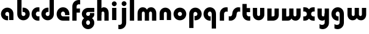 SplineFontDB: 3.2
FontName: QuasarOpen-Black
FullName: Quasar Open Black
FamilyName: Quasar Open
Weight: Black
Copyright: Copyright (c) 2023, neilb
UComments: "2023-12-15: Created with FontForge (http://fontforge.org)"
Version: 000.001
ItalicAngle: 0
UnderlinePosition: -100
UnderlineWidth: 50
Ascent: 800
Descent: 200
InvalidEm: 0
LayerCount: 2
Layer: 0 0 "Back" 1
Layer: 1 0 "Fore" 0
XUID: [1021 441 2049316168 16478]
StyleMap: 0x0000
FSType: 0
OS2Version: 0
OS2_WeightWidthSlopeOnly: 0
OS2_UseTypoMetrics: 1
CreationTime: 1702635369
ModificationTime: 1704257598
OS2TypoAscent: 0
OS2TypoAOffset: 1
OS2TypoDescent: 0
OS2TypoDOffset: 1
OS2TypoLinegap: 90
OS2WinAscent: 0
OS2WinAOffset: 1
OS2WinDescent: 0
OS2WinDOffset: 1
HheadAscent: 0
HheadAOffset: 1
HheadDescent: 0
HheadDOffset: 1
OS2Vendor: 'PfEd'
MarkAttachClasses: 1
DEI: 91125
Encoding: UnicodeFull
UnicodeInterp: none
NameList: AGL For New Fonts
DisplaySize: -48
AntiAlias: 1
FitToEm: 1
WinInfo: 16 16 8
BeginPrivate: 0
EndPrivate
BeginChars: 1114112 26

StartChar: i
Encoding: 105 105 0
Width: 335
Flags: HMW
LayerCount: 2
Fore
SplineSet
68 669 m 4
 68 724 113 769 168 769 c 4
 223 769 268 724 268 669 c 4
 268 614 223 569 168 569 c 4
 113 569 68 614 68 669 c 4
80 500 m 1
 255 500 l 1
 255 0 l 1
 80 0 l 1
 80 500 l 1
EndSplineSet
EndChar

StartChar: o
Encoding: 111 111 1
Width: 600
Flags: HMW
LayerCount: 2
Back
SplineSet
40 250 m 0
 40 394 156 510 300 510 c 0
 444 510 560 394 560 250 c 0
 560 106 444 -10 300 -10 c 0
 156 -10 40 106 40 250 c 0
70 250 m 0
 70 121 166 15 300 15 c 0
 434 15 530 121 530 250 c 0
 530 379 434 485 300 485 c 0
 166 485 70 379 70 250 c 0
EndSplineSet
Fore
SplineSet
215 250 m 3
 215 207 249 165 300 165 c 3
 351 165 385 207 385 250 c 3
 385 293 351 335 300 335 c 3
 249 335 215 293 215 250 c 3
  Spiro
    215 250 o
    225.239 208.001 o
    254.445 177.014 o
    300 165 o
    345.555 177.014 o
    374.761 208.001 o
    385 250 o
    374.761 291.999 o
    345.555 322.986 o
    300 335 o
    254.445 322.986 o
    225.239 291.999 o
    0 0 z
  EndSpiro
40 250 m 3
 40 391.003448235 149 510 300 510 c 3
 453 510 560 388.007042079 560 250 c 3
 560 111 453 -10 300 -10 c 3
 150 -10 40 109 40 250 c 3
  Spiro
    40 250 o
    73.121 381.736 o
    164.264 474.882 o
    300 510 o
    437.514 474.882 o
    527.767 381.736 o
    560 250 o
    527.767 118.264 o
    437.514 25.118 o
    300 -10 o
    164.264 25.118 o
    73.121 118.264 o
    0 0 z
  EndSpiro
EndSplineSet
EndChar

StartChar: n
Encoding: 110 110 2
Width: 610
Flags: HMW
LayerCount: 2
Back
SplineSet
75 280 m 0
 75 407 178 510 305 510 c 0
 432 510 535 407 535 280 c 0
 535 153 432 50 305 50 c 0
 178 50 75 153 75 280 c 0
250 280 m 0
 250 310 275 335 305 335 c 0
 335 335 360 310 360 280 c 0
 360 250 335 225 305 225 c 0
 275 225 250 250 250 280 c 0
220 250 m 3
 220 205 252 165 305 165 c 3
 358 165 390 205 390 250 c 3
 390 295 358 335 305 335 c 3
 252 335 220 295 220 250 c 3
  Spiro
    220 250 o
    230.239 208.001 o
    259.445 177.014 o
    305 165 o
    350.555 177.014 o
    379.761 208.001 o
    390 250 o
    379.761 291.999 o
    350.555 322.986 o
    305 335 o
    259.445 322.986 o
    230.239 291.999 o
    0 0 z
  EndSpiro
45 250 m 3
 45 395 151 510 305 510 c 3
 463 510 565 395 565 250 c 3
 565 105 463 -10 305 -10 c 3
 151 -10 45 105 45 250 c 3
  Spiro
    45 250 o
    78.121 381.736 o
    169.264 474.882 o
    305 510 o
    442.514 474.882 o
    532.767 381.736 o
    565 250 o
    532.767 118.264 o
    442.514 25.118 o
    305 -10 o
    169.264 25.118 o
    78.121 118.264 o
    0 0 z
  EndSpiro
EndSplineSet
Fore
SplineSet
70 270 m 2
 70 419 188 510 305 510 c 0
 422 510 540 419 540 270 c 2
 540 0 l 9
 365 0 l 17
 365 270 l 2
 365 313 338 335 305 335 c 7
 272 335 245 313 245 270 c 6
 245 0 l 9
 70 0 l 17
 70 270 l 2
EndSplineSet
EndChar

StartChar: a
Encoding: 97 97 3
Width: 630
Flags: HMW
LayerCount: 2
Back
SplineSet
40 250 m 0
 40 394 156 510 300 510 c 0
 444 510 560 394 560 250 c 0
 560 106 444 -10 300 -10 c 0
 156 -10 40 106 40 250 c 0
215 250 m 0
 215 297 253 335 300 335 c 0
 347 335 385 297 385 250 c 0
 385 203 347 165 300 165 c 0
 253 165 215 203 215 250 c 0
EndSplineSet
Fore
SplineSet
300 335 m 3
 250 335 215 294 215 250 c 0
 215 205 251 165 300 165 c 0
 312.019857621 165 320.12109375 166.654296875 332 170.997070312 c 1
 332 -8.1669921875 l 1
 324.494140625 -9.0341796875 312.482421875 -10 300 -10 c 0
 156 -10 40 105 40 249 c 0
 40 393 156 510 300 510 c 0
 431 510 550 410 550 248 c 2
 550 0 l 9
 375 0 l 17
 375 246 l 2
 375 309 338 335 300 335 c 3
EndSplineSet
EndChar

StartChar: g
Encoding: 103 103 4
Width: 596
Flags: HW
LayerCount: 2
Back
SplineSet
553 332 m 1
 298 332 l 2
 258 332 218 300 218 252 c 3
 218 208 254 172 298 172 c 0
 342 172 378 208 378 252 c 0
 378 265 375 278 369 289 c 1
 549 289 l 1
 551 275 553 260 553 245 c 0
 553 139 489 49 397 10 c 0
 366 -3 331 22 296 22 c 0
 263 22 233 -4 204 8 c 0
 110 45 43 137 43 245 c 0
 43 386 157 500 298 500 c 2
 553 500 l 1
 553 332 l 1
218 -83 m 0
 218 -127 254 -163 298 -163 c 0
 342 -163 378 -127 378 -83 c 0
 378 -39 342 -3 298 -3 c 0
 254 -3 218 -39 218 -83 c 0
43 -83 m 0
 43 58 157 172 298 172 c 0
 439 172 553 58 553 -83 c 4
 553 -224 439 -338 298 -338 c 0
 157 -338 43 -224 43 -83 c 0
EndSplineSet
Fore
SplineSet
218 -83 m 0
 218 -127 254 -163 298 -163 c 0
 342 -163 378 -127 378 -83 c 0
 378 -39 342 -3 298 -3 c 0
 254 -3 218 -39 218 -83 c 0
43 -93 m 0
 43 48 172 127 298 127 c 0
 424 127 553 48 553 -93 c 0
 553 -219 439 -338 298 -338 c 0
 157 -338 43 -219 43 -93 c 0
298 332 m 2
 258 332 218 300 218 252 c 3
 218 208 254 172 298 172 c 0
 342 172 378 208 378 252 c 0
 378 265 375 278 369 289 c 1
 549 289 l 1
 551 275 553 260 553 245 c 0
 553 104 424 35 298 35 c 0
 172 35 43 114 43 255 c 0
 43 381 157 500 298 500 c 2
 553 500 l 1
 553 332 l 1
 298 332 l 2
EndSplineSet
EndChar

StartChar: r
Encoding: 114 114 5
Width: 421
Flags: HW
LayerCount: 2
Back
SplineSet
255 250 m 7
 255 207 289 165 340 165 c 7
 391 165 425 207 425 250 c 7
 425 293 391 335 340 335 c 7
 289 335 255 293 255 250 c 7
  Spiro
    255 250 o
    265.239 208.001 o
    294.445 177.014 o
    340 165 o
    385.555 177.014 o
    414.761 208.001 o
    425 250 o
    414.761 291.999 o
    385.555 322.986 o
    340 335 o
    294.445 322.986 o
    265.239 291.999 o
    0 0 z
  EndSpiro
80 250 m 7
 80 391.00390625 189 510 340 510 c 7
 493 510 600 388.006835938 600 250 c 7
 600 111 493 -10 340 -10 c 7
 190 -10 80 109 80 250 c 7
  Spiro
    80 250 o
    113.121 381.736 o
    204.264 474.882 o
    340 510 o
    477.514 474.882 o
    567.767 381.736 o
    600 250 o
    567.767 118.264 o
    477.514 25.118 o
    340 -10 o
    204.264 25.118 o
    113.121 118.264 o
    0 0 z
  EndSpiro
EndSplineSet
Fore
SplineSet
340 510 m 3
 364 510 385 507 401 503 c 1
 401 328 l 1
 386 333 368 335 355 335 c 3
 275.991210938 335 255 283 255 250 c 2
 255 0 l 1
 80 0 l 1
 80 250 l 2
 80 398 195.996296347 510 340 510 c 3
EndSplineSet
EndChar

StartChar: x
Encoding: 120 120 6
Width: 547
Flags: HWO
LayerCount: 2
Back
SplineSet
61 1030 m 1
 185 1030 253 971 273 933 c 1
 293 971 362 1030 486 1030 c 1
 486 855 l 1
 387 855 361 819 361 780 c 0
 361 741 387 705 486 705 c 1
 486 530 l 1
 362 530 293 589 273 627 c 1
 253 589 185 530 61 530 c 1
 61 705 l 1
 160 705 186 741 186 780 c 0
 186 819 160 855 61 855 c 1
 61 1030 l 1
60.5 500 m 1
 137.704101562 500 238.099609375 474.1171875 272.6875 391.905273438 c 1
 307.5234375 474.376953125 408.346679688 500 485.5 500 c 1
 485.5 325 l 1
 394.5 325 360.5 293 360.5 250 c 0
 360.5 207 394.5 175 485.5 175 c 1
 485.5 0 l 1
 408.857421875 0 308.061523438 25.6123046875 273.112304688 108.06640625 c 1
 238.517578125 25.7861328125 137.983398438 0 60.5 0 c 1
 60.5 175 l 1
 151.5 175 185.5 207 185.5 250 c 0
 185.5 293 151.5 325 60.5 325 c 1
 60.5 500 l 1
30.5 500 m 1
 253.5 500 360.5 388.006835938 360.5 250 c 3
 360.5 111 253.5 0 30.5 0 c 1
 30.5 175 l 1
 151.5 175 185.5 207 185.5 250 c 1
 185.5 293 151.5 325 30.5 325 c 1
 30.5 500 l 1
515.5 0 m 1
 295.5 0 185.5 109 185.5 250 c 3
 185.5 391.00390625 294.5 500 515.5 500 c 1
 515.5 325 l 1
 394.5 325 360.5 293 360.5 250 c 3
 360.5 207 394.5 175 515.5 175 c 1
 515.5 0 l 1
EndSplineSet
Fore
SplineSet
88 332 m 3
 71 332 56 330 40 325 c 1
 40 500 l 1
 56 504 77 507 101 507 c 3
 251 507 321 391 321 250 c 3
 321 108.99609375 252 -7 101 -7 c 3
 77 -7 56 -4 40 0 c 1
 40 175 l 1
 56 170 70.970703125 168 88 168 c 3
 154.0078125 168 186 207 186 250 c 3
 186 293 154 332 88 332 c 3
459 168 m 3
 476 168 491 170 507 175 c 1
 507 0 l 1
 491 -4 470 -7 446 -7 c 3
 296 -7 226 109 226 250 c 3
 226 391.00390625 295 507 446 507 c 3
 470 507 491 504 507 500 c 1
 507 325 l 1
 491 330 476.029296875 332 459 332 c 3
 392.9921875 332 361 293 361 250 c 3
 361 207 393 168 459 168 c 3
EndSplineSet
EndChar

StartChar: q
Encoding: 113 113 7
Width: 630
Flags: HW
LayerCount: 2
Fore
SplineSet
300 335 m 3
 250 335 215 294 215 250 c 0
 215 205 251 165 300 165 c 0
 312.019857621 165 320.12109375 166.654296875 332 170.997070312 c 1
 332 -8.1669921875 l 1
 324.494140625 -9.0341796875 312.482421875 -10 300 -10 c 0
 156 -10 40 105 40 249 c 0
 40 393 156 510 300 510 c 0
 431 510 550 410 550 248 c 2
 550 -328 l 9
 375 -328 l 17
 375 246 l 2
 375 309 338 335 300 335 c 3
EndSplineSet
EndChar

StartChar: b
Encoding: 98 98 8
Width: 630
Flags: HW
LayerCount: 2
Fore
Refer: 7 113 N -1 0 0 -1 630 500 2
EndChar

StartChar: d
Encoding: 100 100 9
Width: 630
Flags: HW
LayerCount: 2
Fore
Refer: 7 113 N 1 0 0 -1 0 500 2
EndChar

StartChar: p
Encoding: 112 112 10
Width: 630
Flags: HW
LayerCount: 2
Fore
Refer: 7 113 N -1 0 0 1 630 0 2
EndChar

StartChar: l
Encoding: 108 108 11
Width: 335
Flags: HW
LayerCount: 2
Fore
SplineSet
80 828 m 1
 255 828 l 1
 255 0 l 1
 80 0 l 1
 80 828 l 1
EndSplineSet
EndChar

StartChar: u
Encoding: 117 117 12
Width: 610
Flags: HW
LayerCount: 2
Fore
Refer: 2 110 N -1 0 0 -1 620 500 2
EndChar

StartChar: h
Encoding: 104 104 13
Width: 610
Flags: HW
LayerCount: 2
Back
SplineSet
75 828 m 5
 250 828 l 5
 250 0 l 5
 75 0 l 5
 75 828 l 5
75 280 m 6
 75 419 191 510 305 510 c 4
 419 510 535 419 535 280 c 6
 535 0 l 13
 360 0 l 21
 360 280 l 6
 360 313 335 335 305 335 c 7
 275 335 250 313 250 280 c 6
 250 0 l 13
 75 0 l 21
 75 280 l 6
EndSplineSet
Fore
SplineSet
70 828 m 1
 245 828 l 1
 245 0 l 1
 70 0 l 1
 70 828 l 1
200 270 m 2
 200 399 226 510 340 510 c 0
 464 510 540 419 540 270 c 2
 540 0 l 9
 365 0 l 17
 365 270 l 2
 365 313 338 335 305 335 c 3
 272 335 245 313 245 270 c 2
 245 210 l 9
 200 210 l 17
 200 270 l 2
EndSplineSet
EndChar

StartChar: m
Encoding: 109 109 14
Width: 905
Flags: HW
LayerCount: 2
Back
SplineSet
365 270 m 2
 365 419 483 510 600 510 c 0
 717 510 835 419 835 270 c 2
 835 0 l 9
 660 0 l 17
 660 270 l 2
 660 313 633 335 600 335 c 3
 567 335 540 313 540 270 c 2
 540 0 l 9
 365 0 l 17
 365 270 l 2
70 270 m 2
 70 419 188 510 305 510 c 0
 422 510 540 419 540 270 c 2
 540 0 l 9
 365 0 l 17
 365 270 l 2
 365 313 338 335 305 335 c 3
 272 335 245 313 245 270 c 2
 245 0 l 9
 70 0 l 17
 70 270 l 2
365 280 m 2
 365 419 481 510 595 510 c 0
 709 510 825 419 825 280 c 2
 825 0 l 9
 650 0 l 17
 650 280 l 2
 650 313 625 335 595 335 c 3
 565 335 540 313 540 280 c 2
 540 0 l 9
 365 0 l 17
 365 280 l 2
80 280 m 2
 80 419 196 510 310 510 c 0
 424 510 540 419 540 280 c 2
 540 0 l 9
 365 0 l 17
 365 280 l 2
 365 313 340 335 310 335 c 3
 280 335 255 313 255 280 c 2
 255 0 l 9
 80 0 l 17
 80 280 l 2
EndSplineSet
Fore
SplineSet
425 270 m 2
 425 429 496 510 630 510 c 0
 734 510 835 419 835 270 c 2
 835 0 l 9
 660 0 l 17
 660 270 l 2
 660 313 630 335 600 335 c 3
 570 335 540 313 540 270 c 2
 540 0 l 9
 425 0 l 17
 425 270 l 2
70 270 m 2
 70 419 171 510 275 510 c 0
 409 510 480 429 480 270 c 2
 480 0 l 9
 365 0 l 17
 365 270 l 2
 365 313 335 335 305 335 c 3
 275 335 245 313 245 270 c 2
 245 0 l 9
 70 0 l 17
 70 270 l 2
EndSplineSet
EndChar

StartChar: e
Encoding: 101 101 15
Width: 600
Flags: HW
LayerCount: 2
Back
SplineSet
215 250 m 3
 215 207 249 165 300 165 c 3
 351 165 385 207 385 250 c 3
 385 293 351 335 300 335 c 3
 249 335 215 293 215 250 c 3
  Spiro
    215 250 o
    225.239 208.001 o
    254.445 177.014 o
    300 165 o
    345.555 177.014 o
    374.761 208.001 o
    385 250 o
    374.761 291.999 o
    345.555 322.986 o
    300 335 o
    254.445 322.986 o
    225.239 291.999 o
    0 0 z
  EndSpiro
40 250 m 3
 40 391.003448235 149 510 300 510 c 3
 453 510 560 388.007042079 560 250 c 3
 560 111 453 -10 300 -10 c 3
 150 -10 40 109 40 250 c 3
  Spiro
    40 250 o
    73.121 381.736 o
    164.264 474.882 o
    300 510 o
    437.514 474.882 o
    527.767 381.736 o
    560 250 o
    527.767 118.264 o
    437.514 25.118 o
    300 -10 o
    164.264 25.118 o
    73.121 118.264 o
    0 0 z
  EndSpiro
EndSplineSet
Fore
SplineSet
300 175 m 2
 560 175 l 1
 560 0 l 1
 300 0 l 2
 150 0 40 109 40 250 c 3
 40 391 149 510 300 510 c 0
 453 510 560 388 560 250 c 0
 560 239 559 229 558 218 c 1
 379 218 l 1
 383 228 385 239 385 250 c 0
 385 293 351 335 300 335 c 0
 249 335 215 293 215 255 c 0
 215 217 249 175 300 175 c 2
EndSplineSet
EndChar

StartChar: y
Encoding: 121 121 16
Width: 610
Flags: HW
LayerCount: 2
Back
SplineSet
395 220 m 6
 395 91 379 -10 265 -10 c 4
 151 -10 75 81 75 220 c 6
 75 500 l 13
 250 500 l 21
 250 220 l 6
 250 187 275 165 305 165 c 7
 335 165 360 187 360 220 c 6
 360 280 l 13
 395 280 l 21
 395 220 l 6
190 -78 m 3
 190 -121 224 -163 275 -163 c 3
 326 -163 360 -121 360 -78 c 3
 360 -35 326 7 275 7 c 3
 224 7 190 -35 190 -78 c 3
  Spiro
    190 -78 o
    200.239 -119.999 o
    229.445 -150.986 o
    275 -163 o
    320.555 -150.986 o
    349.761 -119.999 o
    360 -78 o
    349.761 -36.001 o
    320.555 -5.014 o
    275 7 o
    229.445 -5.014 o
    200.239 -36.001 o
    0 0 z
  EndSpiro
15 -78 m 3
 15 63.00390625 124 182 275 182 c 3
 428 182 535 60.0068359375 535 -78 c 3
 535 -217 428 -338 275 -338 c 3
 125 -338 15 -219 15 -78 c 3
  Spiro
    15 -78 o
    48.121 53.736 o
    139.264 146.882 o
    275 182 o
    412.514 146.882 o
    502.767 53.736 o
    535 -78 o
    502.767 -209.736 o
    412.514 -302.882 o
    275 -338 o
    139.264 -302.882 o
    48.121 -209.736 o
    0 0 z
  EndSpiro
EndSplineSet
Fore
SplineSet
410 230 m 2
 410 101 384 -10 270 -10 c 0
 146 -10 70 81 70 230 c 2
 70 500 l 9
 245 500 l 17
 245 230 l 2
 245 187 272 165 305 165 c 3
 338 165 365 187 365 230 c 2
 365 290 l 9
 410 290 l 17
 410 230 l 2
154 -132 m 1
 196 -157 222.989257812 -163 258 -163 c 3
 325.553710938 -163 365 -130 365 -78 c 2
 365 500 l 1
 540 500 l 1
 540 -82 l 2
 540 -226 424.00390625 -338 280 -338 c 3
 234 -338 196 -328 154 -307 c 1
 154 -132 l 1
EndSplineSet
EndChar

StartChar: w
Encoding: 119 119 17
Width: 905
Flags: HW
LayerCount: 2
Back
SplineSet
484 230 m 2
 484 71 426 0 309 0 c 2
 74 0 l 9
 74 500 l 1
 249 500 l 17
 249 175 l 17
 309 175 l 2
 342 175 369 187 369 230 c 2
 369 500 l 9
 484 500 l 17
 484 230 l 2
EndSplineSet
Fore
SplineSet
480 230 m 2
 480 71 422 0 305 0 c 2
 70 0 l 9
 70 500 l 1
 245 500 l 17
 245 175 l 17
 305 175 l 2
 338 175 365 187 365 230 c 2
 365 500 l 9
 480 500 l 17
 480 230 l 2
835 230 m 2
 835 81 734 -10 630 -10 c 0
 496 -10 425 71 425 230 c 2
 425 500 l 9
 540 500 l 17
 540 230 l 2
 540 187 570 165 600 165 c 3
 630 165 660 187 660 230 c 2
 660 500 l 9
 835 500 l 17
 835 230 l 2
EndSplineSet
EndChar

StartChar: uni0261
Encoding: 609 609 18
Width: 630
Flags: HW
LayerCount: 2
Fore
SplineSet
375 -78 m 2
 375 246 l 2
 375 309 338 335 300 335 c 3
 250 335 215 294 215 250 c 0
 215 205 251 165 300 165 c 0
 312.019857621 165 320.12109375 166.654296875 332 170.997070312 c 1
 332 -8.1669921875 l 1
 324.494140625 -9.0341796875 312.482421875 -10 300 -10 c 0
 156 -10 40 105 40 249 c 0
 40 393 156 510 300 510 c 0
 431 510 550 410 550 248 c 2
 550 -82 l 2
 550 -226 434.00390625 -338 290 -338 c 3
 244 -338 206 -328 164 -307 c 1
 164 -132 l 1
 206 -157 232.989257812 -163 268 -163 c 3
 335.553710938 -163 375 -130 375 -78 c 2
EndSplineSet
EndChar

StartChar: f
Encoding: 102 102 19
Width: 421
Flags: HW
LayerCount: 2
Fore
SplineSet
340 838 m 0
 364 838 385 835 401 831 c 1
 401 656 l 1
 386 661 368 663 355 663 c 0
 275.991210938 663 255 611 255 578 c 2
 255 500 l 1
 392 500 l 1
 392 332 l 1
 255 332 l 1
 255 0 l 1
 80 0 l 1
 80 578 l 2
 80 726 195.99609375 838 340 838 c 0
EndSplineSet
EndChar

StartChar: t
Encoding: 116 116 20
Width: 421
Flags: HW
LayerCount: 2
Fore
SplineSet
340 -10 m 0
 195.99609375 -10 80 102 80 250 c 2
 80 669 l 1
 255 669 l 1
 255 500 l 1
 392 500 l 1
 392 332 l 1
 255 332 l 1
 255 250 l 2
 255 217 275.991210938 165 355 165 c 0
 368 165 386 167 401 172 c 1
 401 -3 l 1
 385 -7 364 -10 340 -10 c 0
EndSplineSet
EndChar

StartChar: j
Encoding: 106 106 21
Width: 410
Flags: HW
LayerCount: 2
Back
SplineSet
144 669 m 0
 144 724 189 769 244 769 c 0
 299 769 344 724 344 669 c 0
 344 614 299 569 244 569 c 0
 189 569 144 614 144 669 c 0
157 -328 m 9
 157 500 l 1
 332 500 l 1
 332 -328 l 17
 157 -328 l 9
EndSplineSet
Fore
SplineSet
143 669 m 0
 143 724 188 769 243 769 c 0
 298 769 343 724 343 669 c 0
 343 614 298 569 243 569 c 0
 188 569 143 614 143 669 c 0
156 500 m 1
 331 500 l 1
 331 -78 l 2
 331 -226 215.00390625 -338 71 -338 c 0
 47 -338 26 -335 10 -331 c 1
 10 -156 l 1
 25 -161 43 -163 56 -163 c 0
 135.008789062 -163 156 -111 156 -78 c 2
 156 500 l 1
EndSplineSet
EndChar

StartChar: c
Encoding: 99 99 22
Width: 401
Flags: HW
LayerCount: 2
Back
SplineSet
300 510 m 3
 324 510 345 507 361 503 c 1
 361 328 l 1
 346 333 328 335 315 335 c 3
 235.991210938 335 215 283 215 250 c 2
 215 0 l 1
 40 0 l 1
 40 250 l 2
 40 398 155.99609375 510 300 510 c 3
EndSplineSet
Fore
SplineSet
313 165 m 3
 330 165 345 167 361 172 c 1
 361 -3 l 1
 345 -7 324 -10 300 -10 c 3
 150 -10 40 109 40 250 c 3
 40 391.003448235 149 510 300 510 c 3
 324 510 345 507 361 503 c 1
 361 328 l 1
 345 333 330.029386366 335 313 335 c 3
 246.992424677 335 215 293 215 250 c 3
 215 207 247 165 313 165 c 3
EndSplineSet
EndChar

StartChar: s
Encoding: 115 115 23
Width: 507
Flags: HW
LayerCount: 2
Back
SplineSet
166 250 m 3
 166 398 281.99609375 510 426 510 c 3
 450 510 471 507 487 503 c 1
 487 328 l 1
 472 333 454 335 441 335 c 3
 361.991210938 335 341 283 341 250 c 3
 341 102 225.00390625 -10 81 -10 c 3
 57 -10 36 -7 20 -3 c 1
 20 172 l 1
 35 167 53 165 66 165 c 3
 145.008789062 165 166 217 166 250 c 3
EndSplineSet
Fore
SplineSet
166 270 m 0
 177 417 302 510 406 510 c 3
 440 510 471 507 487 503 c 1
 487 328 l 1
 472 333 454 335 441 335 c 3
 362 335 345.641540955 292.027865493 341 230 c 0
 330 83 205 -10 101 -10 c 3
 67 -10 36 -7 20 -3 c 1
 20 172 l 1
 35 167 53 165 66 165 c 3
 145 165 161.358459045 207.972134507 166 270 c 0
EndSplineSet
EndChar

StartChar: v
Encoding: 118 118 24
Width: 610
Flags: HW
LayerCount: 2
Fore
SplineSet
540 230 m 2
 540 81 422 0 305 0 c 2
 70 0 l 9
 70 500 l 1
 245 500 l 17
 245 175 l 17
 305 175 l 2
 338 175 365 187 365 230 c 2
 365 500 l 9
 540 500 l 17
 540 230 l 2
EndSplineSet
EndChar

StartChar: uni026F
Encoding: 623 623 25
Width: 905
Flags: HW
LayerCount: 2
Fore
Refer: 14 109 S -1 0 0 -1 905 500 2
EndChar
EndChars
EndSplineFont
